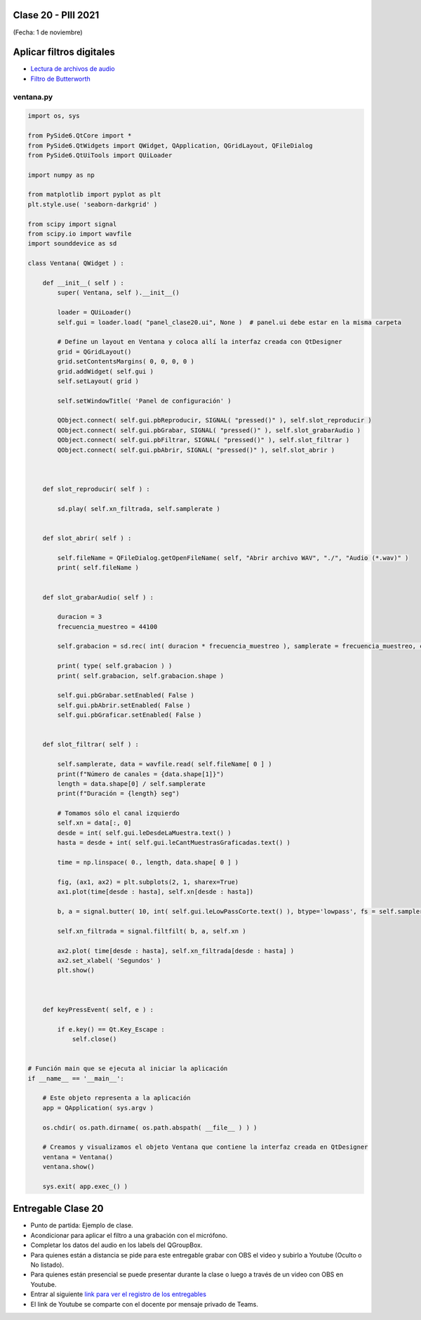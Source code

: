 .. -*- coding: utf-8 -*-

.. _rcs_subversion:

Clase 20 - PIII 2021
====================
(Fecha: 1 de noviembre)


Aplicar filtros digitales
=========================

- `Lectura de archivos de audio <https://docs.scipy.org/doc/scipy/reference/generated/scipy.io.wavfile.read.html>`_  

- `Filtro de Butterworth <https://docs.scipy.org/doc/scipy/reference/generated/scipy.signal.butter.html>`_  

.. figure:: images/clase20_gui.png


ventana.py
----------

.. code-block:: python

	import os, sys

	from PySide6.QtCore import *
	from PySide6.QtWidgets import QWidget, QApplication, QGridLayout, QFileDialog
	from PySide6.QtUiTools import QUiLoader

	import numpy as np

	from matplotlib import pyplot as plt
	plt.style.use( 'seaborn-darkgrid' )

	from scipy import signal
	from scipy.io import wavfile
	import sounddevice as sd

	class Ventana( QWidget ) :
	    
	    def __init__( self ) :
	        super( Ventana, self ).__init__()

	        loader = QUiLoader()
	        self.gui = loader.load( "panel_clase20.ui", None )  # panel.ui debe estar en la misma carpeta

	        # Define un layout en Ventana y coloca allí la interfaz creada con QtDesigner
	        grid = QGridLayout()
	        grid.setContentsMargins( 0, 0, 0, 0 )
	        grid.addWidget( self.gui )
	        self.setLayout( grid )
	 
	        self.setWindowTitle( 'Panel de configuración' )

	        QObject.connect( self.gui.pbReproducir, SIGNAL( "pressed()" ), self.slot_reproducir )
	        QObject.connect( self.gui.pbGrabar, SIGNAL( "pressed()" ), self.slot_grabarAudio )
	        QObject.connect( self.gui.pbFiltrar, SIGNAL( "pressed()" ), self.slot_filtrar )
	        QObject.connect( self.gui.pbAbrir, SIGNAL( "pressed()" ), self.slot_abrir )        



	    def slot_reproducir( self ) :
	        
	        sd.play( self.xn_filtrada, self.samplerate )


	    def slot_abrir( self ) :     
	    
	        self.fileName = QFileDialog.getOpenFileName( self, "Abrir archivo WAV", "./", "Audio (*.wav)" )   
	        print( self.fileName )
	        

	    def slot_grabarAudio( self ) :
	  
	        duracion = 3
	        frecuencia_muestreo = 44100
	          
	        self.grabacion = sd.rec( int( duracion * frecuencia_muestreo ), samplerate = frecuencia_muestreo, channels = 1, blocking = True ) 

	        print( type( self.grabacion ) )
	        print( self.grabacion, self.grabacion.shape )

	        self.gui.pbGrabar.setEnabled( False )
	        self.gui.pbAbrir.setEnabled( False )
	        self.gui.pbGraficar.setEnabled( False )


	    def slot_filtrar( self ) :

	        self.samplerate, data = wavfile.read( self.fileName[ 0 ] )
	        print(f"Número de canales = {data.shape[1]}")
	        length = data.shape[0] / self.samplerate
	        print(f"Duración = {length} seg")

	        # Tomamos sólo el canal izquierdo
	        self.xn = data[:, 0]
	        desde = int( self.gui.leDesdeLaMuestra.text() )
	        hasta = desde + int( self.gui.leCantMuestrasGraficadas.text() )

	        time = np.linspace( 0., length, data.shape[ 0 ] )

	        fig, (ax1, ax2) = plt.subplots(2, 1, sharex=True)
	        ax1.plot(time[desde : hasta], self.xn[desde : hasta])

	        b, a = signal.butter( 10, int( self.gui.leLowPassCorte.text() ), btype='lowpass', fs = self.samplerate )

	        self.xn_filtrada = signal.filtfilt( b, a, self.xn )

	        ax2.plot( time[desde : hasta], self.xn_filtrada[desde : hasta] )
	        ax2.set_xlabel( 'Segundos' )
	        plt.show()
	       


	    def keyPressEvent( self, e ) :

	        if e.key() == Qt.Key_Escape :
	            self.close()


	# Función main que se ejecuta al iniciar la aplicación
	if __name__ == '__main__':

	    # Este objeto representa a la aplicación
	    app = QApplication( sys.argv )

	    os.chdir( os.path.dirname( os.path.abspath( __file__ ) ) )

	    # Creamos y visualizamos el objeto Ventana que contiene la interfaz creada en QtDesigner
	    ventana = Ventana()
	    ventana.show()

	    sys.exit( app.exec_() )



Entregable Clase 20
===================

- Punto de partida: Ejemplo de clase.
- Acondicionar para aplicar el filtro a una grabación con el micrófono.
- Completar los datos del audio en los labels del QGroupBox.

- Para quienes están a distancia se pide para este entregable grabar con OBS el video y subirlo a Youtube (Oculto o No listado).
- Para quienes están presencial se puede presentar durante la clase o luego a través de un video con OBS en Youtube.
- Entrar al siguiente `link para ver el registro de los entregables <https://docs.google.com/spreadsheets/d/1Qpp9mmUwuIUEbvrd_oqsQGuPOO9i1YPlHa_wBWTS6co/edit?usp=sharing>`_ 
- El link de Youtube se comparte con el docente por mensaje privado de Teams.


